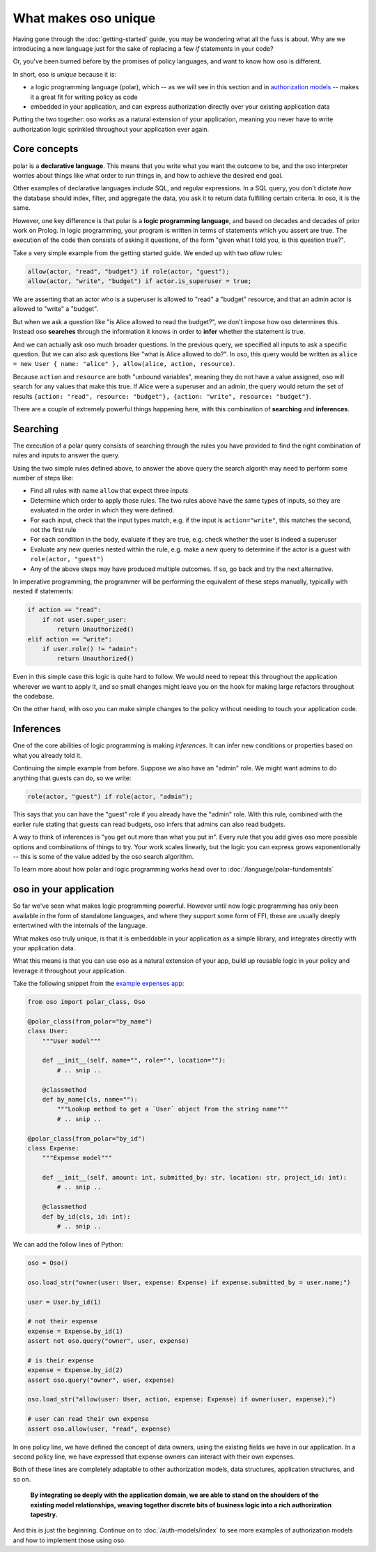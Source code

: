 .. Introduce some of the core oso concepts like rules/predicates + search
   semantics

What makes oso unique
========================

Having gone through the :doc:`getting-started` guide, you may be
wondering what all the fuss is about. Why are we introducing a new language just
for the sake of replacing a few `if` statements in your code?

Or, you've been burned before by the promises of policy languages, and want to
know how oso is different.

In short, oso is `unique` because it is:

- a logic programming language (polar), which -- as we will see in this section and in `authorization models <auth-models>`_  -- makes it a great fit for writing policy as code
- embedded in your application, and can express authorization directly over your existing application data

Putting the two together: oso works as a natural extension of your application,
meaning you never have to write authorization logic sprinkled throughout your
application ever again.

Core concepts
-------------

polar is a **declarative language**. This means that
you write what you want the outcome to be, and the oso interpreter worries about
things like what order to run things in, and how to achieve the desired end
goal.

Other examples of declarative languages include SQL, and regular expressions. In
a SQL query, you don't dictate *how* the database should index, filter, and
aggregate the data, you ask it to return data fulfilling certain criteria. In
oso, it is the same.

However, one key difference is that polar is a **logic programming language**,
and based on decades and decades of prior work on Prolog. In logic programming,
your program is written in terms of statements which you assert are true. The
execution of the code then consists of asking it questions, of the form "given
what I told you, is this question true?".

Take a very simple example from the getting started guide. We ended up with two
`allow` rules:

.. code-block:: polar

    allow(actor, "read", "budget") if role(actor, "guest");
    allow(actor, "write", "budget") if actor.is_superuser = true;

We are asserting that an actor who is a superuser is allowed to "read" a "budget" resource, and that an admin actor is allowed to "write" a "budget".  

But when we ask a question like "is Alice allowed to read the budget?", we
don't impose how oso determines this. Instead oso **searches** through the
information it knows in order to **infer** whether the statement is true.

And we can actually ask oso much broader questions. In the previous query, we specified all
inputs to ask a specific question. But we can also ask questions like "what is
Alice allowed to do?". In oso, this query would be written as ``alice = new User
{ name: "alice" }, allow(alice, action, resource)``.

.. TODO: if we're going to do this would need examples of how this actually
    works. This is the "Explain why logic programming is powerful" task

Because ``action`` and ``resource`` are both "unbound variables", meaning they do
not have a value assigned, oso will search for any values that make this true.
If Alice were a superuser and an admin, the query would return the set of results ``{action: "read", resource: "budget"}, {action: "write", resource: "budget"}``.

There are a couple of extremely powerful things happening here, with this
combination of **searching** and **inferences**.

Searching
---------

The execution of a polar query consists of searching through the rules you have
provided to find the right combination of rules and inputs to answer the
query.

Using the two simple rules defined above, to answer the above
query the search algorith may need to perform some number of steps like:

- Find all rules with name ``allow`` that expect three inputs
- Determine which order to apply those rules. The two rules above have the same types of inputs, so they are evaluated in the order in which they were defined.
- For each input, check that the input types match, e.g. if the input is ``action="write"``, this matches the second, not the first rule
- For each condition in the body, evaluate if they are true, e.g. check whether the user is indeed a superuser
- Evaluate any new queries nested within the rule, e.g. make a new query to determine if the actor is a guest with ``role(actor, "guest")``
- Any of the above steps may have produced multiple outcomes. If so, go back and try
  the next alternative.

In imperative programming, the programmer will be performing the equivalent
of these steps manually, typically with nested if statements:

.. code-block:: python

    if action == "read":
        if not user.super_user:
            return Unauthorized()
    elif action == "write":
        if user.role() != "admin":
            return Unauthorized()

Even in this simple case this logic is quite hard to follow. We would
need to repeat this throughout the application wherever we want to apply it,
and so small changes might leave you on the hook for making large refactors
throughout the codebase.

On the other hand, with oso you can make simple changes to the policy without
needing to touch your application code.

Inferences
-----------

One of the core abilities of logic programming is making *inferences*.
It can infer new conditions or properties based on what you already told it.

Continuing the simple example from before. Suppose we also have an "admin" role.
We might want admins to do anything that guests can do, so we write:

.. code-block:: polar

    role(actor, "guest") if role(actor, "admin");

This says that you can have the "guest" role if you already have the "admin" role.
With this rule, combined with the earlier rule stating
that guests can read budgets, oso infers that admins can also read
budgets.

A way to think of inferences is "you get out more than what you put in".
Every rule that you add gives oso more possible options and combinations
of things to try. Your work scales linearly, but the logic you can express
grows exponentionally -- this is some of the value added by the oso search algorithm.

To learn more about how polar and logic programming works head over to
:doc:`/language/polar-fundamentals`

oso in your application
-------------------------

So far we've seen what makes logic programming powerful. However until now logic
programming has only been available in the form of standalone languages, and
where they support some form of FFI, these are usually deeply entertwined with
the internals of the language.

What makes oso truly unique, is that it is embeddable in your application
as a simple library, and integrates directly with your application data.

What this means is that you can use oso as a natural extension of your app,
build up reusable logic in your policy and leverage it throughout your application.

Take the following snippet from the `example expenses app <#TODO>`_:

.. code-block:: python

    from oso import polar_class, Oso

    @polar_class(from_polar="by_name")
    class User:
        """User model"""

        def __init__(self, name="", role="", location=""):
            # .. snip ..

        @classmethod
        def by_name(cls, name=""):
            """Lookup method to get a `User` object from the string name"""
            # .. snip ..

    @polar_class(from_polar="by_id")
    class Expense:
        """Expense model"""

        def __init__(self, amount: int, submitted_by: str, location: str, project_id: int):
            # .. snip ..

        @classmethod
        def by_id(cls, id: int):
            # .. snip ..

We can add the follow lines of Python:

.. code-block:: python

    oso = Oso()

    oso.load_str("owner(user: User, expense: Expense) if expense.submitted_by = user.name;")

    user = User.by_id(1)

    # not their expense
    expense = Expense.by_id(1)
    assert not oso.query("owner", user, expense)

    # is their expense
    expense = Expense.by_id(2)
    assert oso.query("owner", user, expense)

    oso.load_str("allow(user: User, action, expense: Expense) if owner(user, expense);")

    # user can read their own expense
    assert oso.allow(user, "read", expense)

In one policy line, we have defined the concept of data owners, using the existing
fields we have in our application. In a second policy line, we have expressed that
expense owners can interact with their own expenses.

Both of these lines are completely adaptable to other authorization models,
data structures, application structures, and so on.

.. TODO: Maybe add Gabe's filesystem guide here as an in-depth version of the above?


.. pull-quote::
   **By integrating so deeply with the application domain, we are able to stand
   on the shoulders of the existing model relationships, weaving together
   discrete bits of business logic into a rich authorization tapestry.**

And this is just the beginning. Continue on to :doc:`/auth-models/index`
to see more examples of authorization models and how to implement those using oso.
